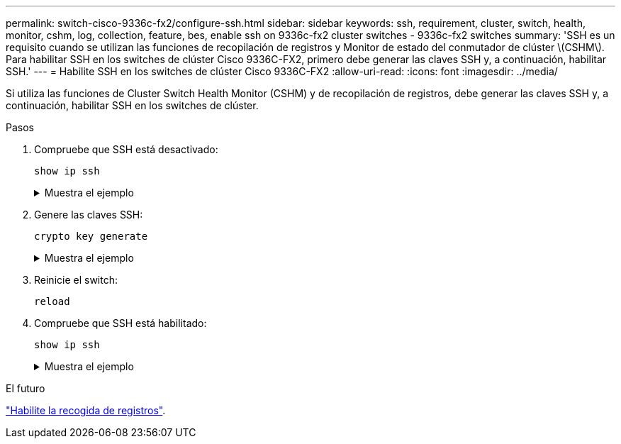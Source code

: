 ---
permalink: switch-cisco-9336c-fx2/configure-ssh.html 
sidebar: sidebar 
keywords: ssh, requirement, cluster, switch, health, monitor, cshm, log, collection, feature, bes, enable ssh on 9336c-fx2 cluster switches - 9336c-fx2 switches 
summary: 'SSH es un requisito cuando se utilizan las funciones de recopilación de registros y Monitor de estado del conmutador de clúster \(CSHM\). Para habilitar SSH en los switches de clúster Cisco 9336C-FX2, primero debe generar las claves SSH y, a continuación, habilitar SSH.' 
---
= Habilite SSH en los switches de clúster Cisco 9336C-FX2
:allow-uri-read: 
:icons: font
:imagesdir: ../media/


[role="lead"]
Si utiliza las funciones de Cluster Switch Health Monitor (CSHM) y de recopilación de registros, debe generar las claves SSH y, a continuación, habilitar SSH en los switches de clúster.

.Pasos
. Compruebe que SSH está desactivado:
+
`show ip ssh`

+
.Muestra el ejemplo
[%collapsible]
====
[listing, subs="+quotes"]
----
(switch)# *show ip ssh*

SSH Configuration

Administrative Mode: .......................... Disabled
SSH Port: ..................................... 22
Protocol Level: ............................... Version 2
SSH Sessions Currently Active: ................ 0
Max SSH Sessions Allowed: ..................... 5
SSH Timeout (mins): ........................... 5
Keys Present: ................................. DSA(1024) RSA(1024) ECDSA(521)
Key Generation In Progress: ................... None
SSH Public Key Authentication Mode: ........... Disabled
SCP server Administrative Mode: ............... Disabled
----
====
. Genere las claves SSH:
+
`crypto key generate`

+
.Muestra el ejemplo
[%collapsible]
====
[listing, subs="+quotes"]
----
(switch)# *config*

(switch) (Config)# *crypto key generate rsa*

Do you want to overwrite the existing RSA keys? (y/n): *y*


(switch) (Config)# *crypto key generate dsa*

Do you want to overwrite the existing DSA keys? (y/n): *y*


(switch) (Config)# *crypto key generate ecdsa 521*

Do you want to overwrite the existing ECDSA keys? (y/n): *y*

(switch) (Config)# *aaa authorization commands "noCmdAuthList" none*
(switch) (Config)# *exit*
(switch)# *ip ssh server enable*
(switch)# *ip scp server enable*
(switch)# *ip ssh pubkey-auth*
(switch)# *write mem*

This operation may take a few minutes.
Management interfaces will not be available during this time.
Are you sure you want to save? (y/n) *y*

Config file 'startup-config' created successfully.

Configuration Saved!
----
====
. Reinicie el switch:
+
`reload`

. Compruebe que SSH está habilitado:
+
`show ip ssh`

+
.Muestra el ejemplo
[%collapsible]
====
[listing, subs="+quotes"]
----
(switch)# *show ip ssh*

SSH Configuration

Administrative Mode: .......................... Enabled
SSH Port: ..................................... 22
Protocol Level: ............................... Version 2
SSH Sessions Currently Active: ................ 0
Max SSH Sessions Allowed: ..................... 5
SSH Timeout (mins): ........................... 5
Keys Present: ................................. DSA(1024) RSA(1024) ECDSA(521)
Key Generation In Progress: ................... None
SSH Public Key Authentication Mode: ........... Enabled
SCP server Administrative Mode: ............... Enabled
----
====


.El futuro
link:CSHM_log_collection.html["Habilite la recogida de registros"].
